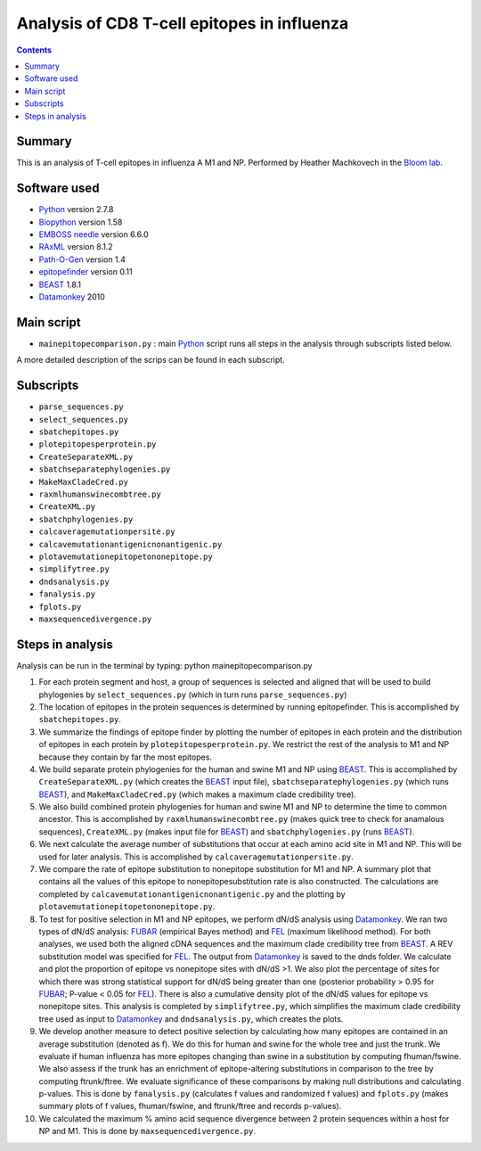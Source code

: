 ============================================
Analysis of CD8 T-cell epitopes in influenza
============================================

.. contents::

Summary
----------

This is an analysis of T-cell epitopes in influenza A M1 and NP. Performed by Heather Machkovech in the `Bloom lab`_.

Software used
---------------
* `Python`_ version 2.7.8

* `Biopython`_ version 1.58

* `EMBOSS needle`_ version 6.6.0

* `RAxML`_ version 8.1.2

* `Path-O-Gen`_ version 1.4

* `epitopefinder`_ version 0.11

* `BEAST`_ 1.8.1

* `Datamonkey`_ 2010


Main script
--------------
* ``mainepitopecomparison.py`` : main `Python`_ script runs all steps in the analysis through subscripts listed below. 
A more detailed description of the scrips can be found in each subscript.

Subscripts
-------------
* ``parse_sequences.py``  
* ``select_sequences.py`` 
* ``sbatchepitopes.py``
* ``plotepitopesperprotein.py``
* ``CreateSeparateXML.py`` 
* ``sbatchseparatephylogenies.py`` 
* ``MakeMaxCladeCred.py`` 
* ``raxmlhumanswinecombtree.py`` 
* ``CreateXML.py``
* ``sbatchphylogenies.py``
* ``calcaveragemutationpersite.py`` 
* ``calcavemutationantigenicnonantigenic.py``  
* ``plotavemutationepitopetononepitope.py`` 
* ``simplifytree.py`` 
* ``dndsanalysis.py`` 
* ``fanalysis.py`` 
* ``fplots.py``
* ``maxsequencedivergence.py``

Steps in analysis
-------------------

Analysis can be run in the terminal by typing: python mainepitopecomparison.py

1. For each protein segment and host, a group of sequences is selected and aligned that will be used to build phylogenies by ``select_sequences.py`` (which in turn runs ``parse_sequences.py``)

2. The location of epitopes in the protein sequences is determined by running epitopefinder. This is accomplished by ``sbatchepitopes.py``.

3. We summarize the findings of epitope finder by plotting the number of epitopes in each protein and the distribution of epitopes in each protein by ``plotepitopesperprotein.py``. We restrict the rest of the analysis to M1 and NP because they contain by far the most epitopes.

4. We build separate protein phylogenies for the human and swine M1 and NP using `BEAST`_. This is accomplished by ``CreateSeparateXML.py`` (which creates the `BEAST`_ input file), ``sbatchseparatephylogenies.py`` (which runs `BEAST`_), and ``MakeMaxCladeCred.py`` (which makes a maximum clade credibility tree).

5. We also build combined protein phylogenies for human and swine M1 and NP to determine the time to common ancestor. This is accomplished by ``raxmlhumanswinecombtree.py`` (makes quick tree to check for anamalous sequences), ``CreateXML.py`` (makes input file for `BEAST`_) and ``sbatchphylogenies.py`` (runs `BEAST`_).

6. We next calculate the average number of substitutions that occur at each amino acid site in M1 and NP. This will be used for later analysis. This is accomplished by ``calcaveragemutationpersite.py``. 

7. We compare the rate of epitope substitution to nonepitope substitution for M1 and NP. A summary plot that contains all the values of this epitope to nonepitopesubstitution rate is also constructed. The calculations are completed by  ``calcavemutationantigenicnonantigenic.py`` and the plotting by ``plotavemutationepitopetononepitope.py``.

8. To test for positive selection in M1 and NP epitopes, we perform dN/dS analysis using `Datamonkey`_. We ran two types of dN/dS analysis: `FUBAR`_ (empirical Bayes method) and `FEL`_ (maximum likelihood method). For both analyses, we used both the aligned cDNA sequences and the maximum clade credibility tree from `BEAST`_. A REV substitution model was specified for `FEL`_. The output from `Datamonkey`_ is saved to the dnds folder. We calculate and plot the proportion of epitope vs nonepitope sites with dN/dS >1. We also plot the percentage of sites for which there was strong statistical support for dN/dS being greater than one (posterior probability > 0.95 for `FUBAR`_; P-value < 0.05 for `FEL`_). There is also a cumulative density plot of the dN/dS values for epitope vs nonepitope sites. This analysis is completed by ``simplifytree.py``, which simplifies the maximum clade credibility tree used as input to `Datamonkey`_ and ``dndsanalysis.py``, which creates the plots.

9. We develop another measure to detect positive selection by calculating how many epitopes are contained in an average substitution (denoted as f). We do this for human and swine for the whole tree and just the trunk. We evaluate if human influenza has more epitopes changing than swine in a substitution by computing fhuman/fswine. We also assess if the trunk has an enrichment of epitope-altering substitutions in comparison to the tree by computing ftrunk/ftree. We evaluate significance of these comparisons by making null distributions and calculating p-values. This is done by ``fanalysis.py`` (calculates f values and randomized f values) and ``fplots.py`` (makes summary plots of f values, fhuman/fswine, and ftrunk/ftree and records p-values). 

10. We calculated the maximum % amino acid sequence divergence between 2 protein sequences within a host for NP and M1. This is done by ``maxsequencedivergence.py``. 



.. _`Neumann et al 2009`: http://www.nature.com/nature/journal/v459/n7249/full/nature08157.html
.. _`Influenza Virus Resource`: http://www.ncbi.nlm.nih.gov/genomes/FLU/FLU.html
.. _`RAxML`: http://sco.h-its.org/exelixis/web/software/raxml/
.. _`Path-O-Gen`: http://tree.bio.ed.ac.uk/software/pathogen/
.. _`Krasnitz et al 2008`: http://www.ncbi.nlm.nih.gov/pmc/articles/PMC2519662/
.. _`Python`: https://www.python.org/
.. _`Biopython`: http://biopython.org/wiki/Main_Page
.. _`Path-O-Gen`: http://tree.bio.ed.ac.uk/software/pathogen/
.. _`RAxML`: http://sco.h-its.org/exelixis/web/software/raxml/
.. _`EMBOSS needle`: http://www.ebi.ac.uk/Tools/psa/emboss_needle/
.. _`dos Reis et al 2009`: http://www.ncbi.nlm.nih.gov/pubmed/19787384
.. _`Bloom lab`: http://research.fhcrc.org/bloom/en.html
.. _`epitopefinder`: https://github.com/jbloom/epitopefinder
.. _`BEAST`: http://mbe.oxfordjournals.org/content/29/8/1969.full
.. _`Datamonkey`: http://bioinformatics.oxfordjournals.org/content/26/19/2455.full
.. _`FUBAR`: http://mbe.oxfordjournals.org/content/30/5/1196.full
.. _`FEL`: http://mbe.oxfordjournals.org/content/22/2/223.full
